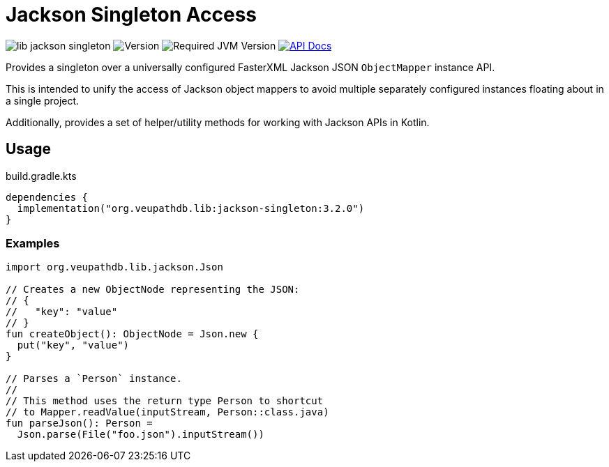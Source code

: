 = Jackson Singleton Access
:source-highlighter: highlightjs
// Actual lib version
:version-actual: 3.2.0
// Lib feature version, used for doc links.
:version-feature: 3.2.0

image:https://img.shields.io/github/license/veupathdb/lib-jackson-singleton[]
image:https://img.shields.io/badge/version-{version-actual}-blue[Version]
image:https://img.shields.io/badge/jvm-21-rebeccapurple[Required JVM Version]
image:https://img.shields.io/badge/api-docs-%23D2122E[API Docs, link="https://veupathdb.github.io/lib-jackson-singleton/v{version-feature}"]

Provides a singleton over a universally configured FasterXML Jackson JSON
`ObjectMapper` instance API.

This is intended to unify the access of Jackson object mappers to avoid multiple
separately configured instances floating about in a single project.

Additionally, provides a set of helper/utility methods for working with Jackson
APIs in Kotlin.

== Usage

.build.gradle.kts
[source, kotlin, subs="attributes"]
----
dependencies {
  implementation("org.veupathdb.lib:jackson-singleton:{version-actual}")
}
----

=== Examples

[source, kotlin]
----
import org.veupathdb.lib.jackson.Json

// Creates a new ObjectNode representing the JSON:
// {
//   "key": "value"
// }
fun createObject(): ObjectNode = Json.new {
  put("key", "value")
}

// Parses a `Person` instance.
//
// This method uses the return type Person to shortcut
// to Mapper.readValue(inputStream, Person::class.java)
fun parseJson(): Person =
  Json.parse(File("foo.json").inputStream())
----